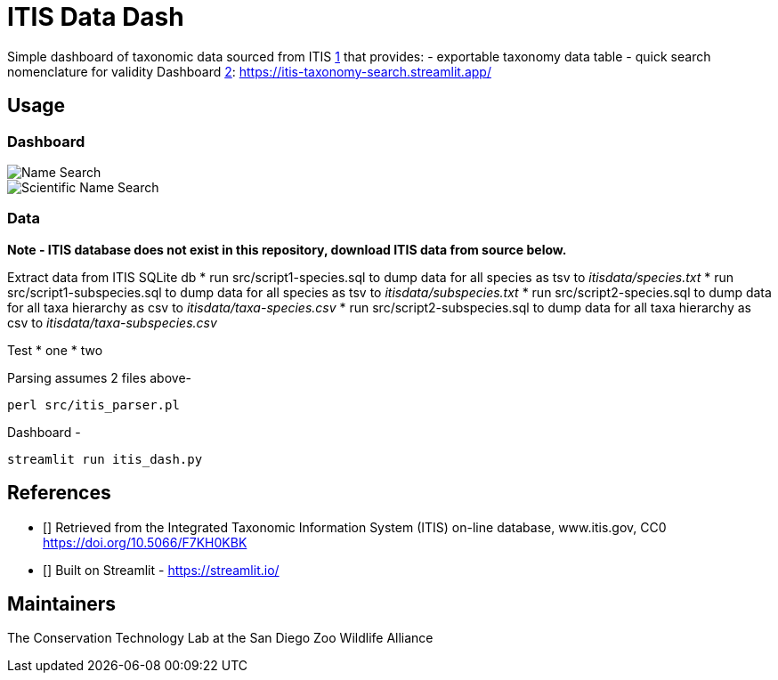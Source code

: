 = ITIS Data Dash

Simple dashboard of taxonomic data sourced from ITIS <<itis,1>> that provides:
    - exportable taxonomy data table
    - quick search nomenclature for validity
Dashboard <<strm,2>>: https://itis-taxonomy-search.streamlit.app/

== Usage

=== Dashboard
image::data/name_search.png[Name Search]
image::data/sci_name_search.png[Scientific Name Search]

=== Data
*Note - ITIS database does not exist in this repository, download ITIS data from source below.* 

Extract data from ITIS SQLite db  
* run src/script1-species.sql to dump data for all species as tsv to __itisdata/species.txt__  
* run src/script1-subspecies.sql to dump data for all species as tsv to __itisdata/subspecies.txt__
* run src/script2-species.sql to dump data for all taxa hierarchy as csv to __itisdata/taxa-species.csv__  
* run src/script2-subspecies.sql to dump data for all taxa hierarchy as csv to __itisdata/taxa-subspecies.csv__  

Test
* one
* two

Parsing assumes 2 files above- 
[source,bash]
----
perl src/itis_parser.pl 
----

Dashboard -
[source,bash]
----
streamlit run itis_dash.py
----

== References
* [[[itis,1]]] Retrieved from the Integrated Taxonomic Information System (ITIS) on-line database, www.itis.gov, CC0
https://doi.org/10.5066/F7KH0KBK  
* [[[strm,2]]] Built on Streamlit - https://streamlit.io/

== Maintainers
The Conservation Technology Lab at the San Diego Zoo Wildlife Alliance
